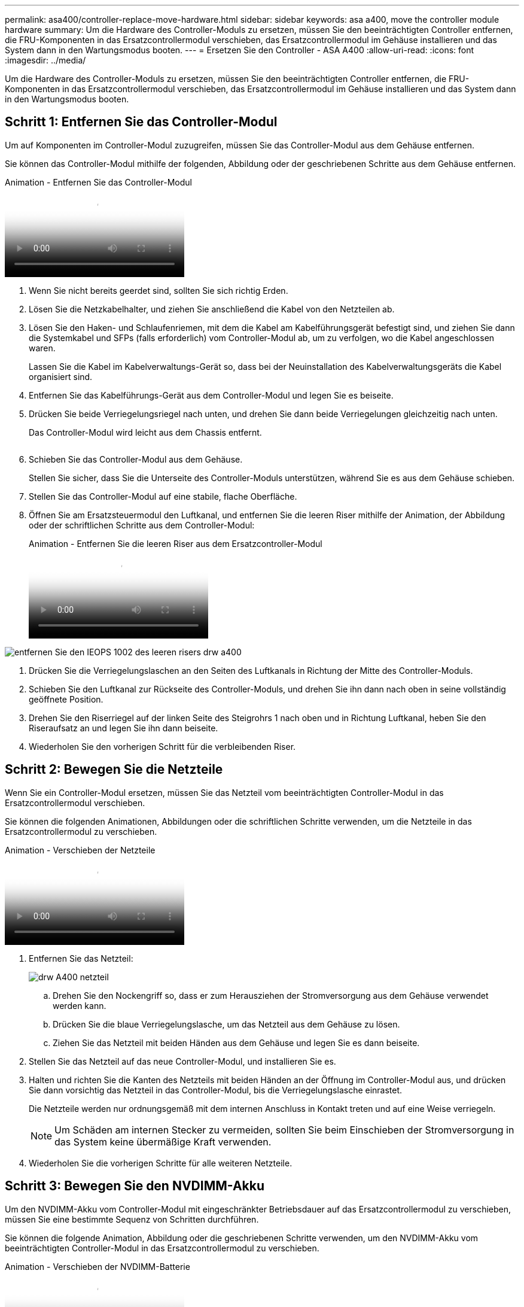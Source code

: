 ---
permalink: asa400/controller-replace-move-hardware.html 
sidebar: sidebar 
keywords: asa a400, move the controller module hardware 
summary: Um die Hardware des Controller-Moduls zu ersetzen, müssen Sie den beeinträchtigten Controller entfernen, die FRU-Komponenten in das Ersatzcontrollermodul verschieben, das Ersatzcontrollermodul im Gehäuse installieren und das System dann in den Wartungsmodus booten. 
---
= Ersetzen Sie den Controller - ASA A400
:allow-uri-read: 
:icons: font
:imagesdir: ../media/


[role="lead"]
Um die Hardware des Controller-Moduls zu ersetzen, müssen Sie den beeinträchtigten Controller entfernen, die FRU-Komponenten in das Ersatzcontrollermodul verschieben, das Ersatzcontrollermodul im Gehäuse installieren und das System dann in den Wartungsmodus booten.



== Schritt 1: Entfernen Sie das Controller-Modul

Um auf Komponenten im Controller-Modul zuzugreifen, müssen Sie das Controller-Modul aus dem Gehäuse entfernen.

Sie können das Controller-Modul mithilfe der folgenden, Abbildung oder der geschriebenen Schritte aus dem Gehäuse entfernen.

.Animation - Entfernen Sie das Controller-Modul
video::ca74d345-e213-4390-a599-aae10019ec82[panopto]
. Wenn Sie nicht bereits geerdet sind, sollten Sie sich richtig Erden.
. Lösen Sie die Netzkabelhalter, und ziehen Sie anschließend die Kabel von den Netzteilen ab.
. Lösen Sie den Haken- und Schlaufenriemen, mit dem die Kabel am Kabelführungsgerät befestigt sind, und ziehen Sie dann die Systemkabel und SFPs (falls erforderlich) vom Controller-Modul ab, um zu verfolgen, wo die Kabel angeschlossen waren.
+
Lassen Sie die Kabel im Kabelverwaltungs-Gerät so, dass bei der Neuinstallation des Kabelverwaltungsgeräts die Kabel organisiert sind.

. Entfernen Sie das Kabelführungs-Gerät aus dem Controller-Modul und legen Sie es beiseite.
. Drücken Sie beide Verriegelungsriegel nach unten, und drehen Sie dann beide Verriegelungen gleichzeitig nach unten.
+
Das Controller-Modul wird leicht aus dem Chassis entfernt.

+
image:../media/drw_A400_Remove_controller.png[""]

. Schieben Sie das Controller-Modul aus dem Gehäuse.
+
Stellen Sie sicher, dass Sie die Unterseite des Controller-Moduls unterstützen, während Sie es aus dem Gehäuse schieben.

. Stellen Sie das Controller-Modul auf eine stabile, flache Oberfläche.
. Öffnen Sie am Ersatzsteuermodul den Luftkanal, und entfernen Sie die leeren Riser mithilfe der Animation, der Abbildung oder der schriftlichen Schritte aus dem Controller-Modul:
+
.Animation - Entfernen Sie die leeren Riser aus dem Ersatzcontroller-Modul
video::49053752-e813-4c15-a917-ab190147fa6e[panopto]


image::../media/drw_a400_empty_riser_remove_IEOPS-1002.svg[entfernen Sie den IEOPS 1002 des leeren risers drw a400]

. Drücken Sie die Verriegelungslaschen an den Seiten des Luftkanals in Richtung der Mitte des Controller-Moduls.
. Schieben Sie den Luftkanal zur Rückseite des Controller-Moduls, und drehen Sie ihn dann nach oben in seine vollständig geöffnete Position.
. Drehen Sie den Riserriegel auf der linken Seite des Steigrohrs 1 nach oben und in Richtung Luftkanal, heben Sie den Riseraufsatz an und legen Sie ihn dann beiseite.
. Wiederholen Sie den vorherigen Schritt für die verbleibenden Riser.




== Schritt 2: Bewegen Sie die Netzteile

Wenn Sie ein Controller-Modul ersetzen, müssen Sie das Netzteil vom beeinträchtigten Controller-Modul in das Ersatzcontrollermodul verschieben.

Sie können die folgenden Animationen, Abbildungen oder die schriftlichen Schritte verwenden, um die Netzteile in das Ersatzcontrollermodul zu verschieben.

.Animation - Verschieben der Netzteile
video::92060115-1967-475b-b517-aad9012f130c[panopto]
. Entfernen Sie das Netzteil:
+
image::../media/drw_A400_psu.png[drw A400 netzteil]

+
.. Drehen Sie den Nockengriff so, dass er zum Herausziehen der Stromversorgung aus dem Gehäuse verwendet werden kann.
.. Drücken Sie die blaue Verriegelungslasche, um das Netzteil aus dem Gehäuse zu lösen.
.. Ziehen Sie das Netzteil mit beiden Händen aus dem Gehäuse und legen Sie es dann beiseite.


. Stellen Sie das Netzteil auf das neue Controller-Modul, und installieren Sie es.
. Halten und richten Sie die Kanten des Netzteils mit beiden Händen an der Öffnung im Controller-Modul aus, und drücken Sie dann vorsichtig das Netzteil in das Controller-Modul, bis die Verriegelungslasche einrastet.
+
Die Netzteile werden nur ordnungsgemäß mit dem internen Anschluss in Kontakt treten und auf eine Weise verriegeln.

+

NOTE: Um Schäden am internen Stecker zu vermeiden, sollten Sie beim Einschieben der Stromversorgung in das System keine übermäßige Kraft verwenden.

. Wiederholen Sie die vorherigen Schritte für alle weiteren Netzteile.




== Schritt 3: Bewegen Sie den NVDIMM-Akku

Um den NVDIMM-Akku vom Controller-Modul mit eingeschränkter Betriebsdauer auf das Ersatzcontrollermodul zu verschieben, müssen Sie eine bestimmte Sequenz von Schritten durchführen.

Sie können die folgende Animation, Abbildung oder die geschriebenen Schritte verwenden, um den NVDIMM-Akku vom beeinträchtigten Controller-Modul in das Ersatzcontrollermodul zu verschieben.

.Animation - Verschieben der NVDIMM-Batterie
video::94d115b2-b02a-4234-805c-aad9012f204c[panopto]
image::../media/drw_A400_nvdimm-batt_IEOPS-1004.svg[drw A400 nvdimm Batt IEOPS 1004]

. Öffnen Sie den Luftkanal:
+
.. Drücken Sie die Verriegelungslaschen an den Seiten des Luftkanals in Richtung der Mitte des Controller-Moduls.
.. Schieben Sie den Luftkanal zur Rückseite des Controller-Moduls, und drehen Sie ihn dann nach oben in seine vollständig geöffnete Position.


. Suchen Sie den NVDIMM-Akku im Controller-Modul.
. Suchen Sie den Batteriestecker, und drücken Sie den Clip auf der Vorderseite des Batteriesteckers, um den Stecker aus der Steckdose zu lösen, und ziehen Sie dann das Akkukabel aus der Steckdose.
. Fassen Sie den Akku an, und drücken Sie die blaue Verriegelungslasche, die mit DRUCKTASTE gekennzeichnet ist, und heben Sie den Akku aus dem Halter und dem Controller-Modul heraus.
. Bringen Sie den Akku in das Ersatzcontrollermodul.
. Richten Sie das Batteriemodul an der Öffnung für den Akku aus, und schieben Sie den Akku vorsichtig in den Steckplatz, bis er einrastet.
+

NOTE: Schließen Sie das Akkukabel erst dann wieder an die Hauptplatine an, wenn Sie dazu aufgefordert werden.





== Schritt 4: Verschieben Sie die Startmedien

Sie müssen das Startmedium ausfindig machen und dann die Anweisungen befolgen, um es aus dem beeinträchtigten Controller-Modul zu entfernen und in das Ersatzcontrollermodul einzufügen.

Sie können die folgenden Animationen, Abbildungen oder die geschriebenen Schritte verwenden, um die Startmedien vom beeinträchtigten Controller-Modul in das Ersatzcontrollermodul zu verschieben.

.Animation - Verschieben des Bootmediums
video::2a14099c-85de-4a84-867c-aad9012efac8[panopto]
image::../media/drw_A400_Replace-boot_media_IEOPS-1007.svg[drw A400 ersetzt Boot-Medium IEOPS 1007]

. Suchen und entfernen Sie die Startmedien aus dem Controller-Modul:
+
.. Drücken Sie die blaue Taste am Ende des Startmediums, bis der Lip auf dem Boot-Medium die blaue Taste löscht.
.. Drehen Sie das Startmedium nach oben, und ziehen Sie das Startmedium vorsichtig aus dem Sockel.


. Bewegen Sie die Startmedien auf das neue Controller-Modul, richten Sie die Kanten des Startmediums am Buchsengehäuse aus, und schieben Sie sie dann vorsichtig in die Buchse.
. Überprüfen Sie die Startmedien, um sicherzustellen, dass sie ganz und ganz in der Steckdose sitzt.
+
Entfernen Sie gegebenenfalls die Startmedien, und setzen Sie sie wieder in den Sockel ein.

. Sperren Sie das Boot-Medium:
+
.. Drehen Sie das Startmedium nach unten zur Hauptplatine.
.. Drücken Sie die blaue Verriegelungstaste, damit sie sich in der geöffneten Position befindet.
.. Setzen Sie die Finger am Ende des Startmediums mit der blauen Taste, drücken Sie fest nach unten auf das Boot-Medium-Ende, um die blaue Verriegelungstaste zu drücken.






== Schritt 5: Verschieben Sie die PCIe Riser und Mezzanine-Karte

Im Rahmen des Controller-Austauschprozesses müssen Sie die PCIe Riser und die Mezzanine-Karte vom beeinträchtigten Controller-Modul auf das Ersatzcontrollermodul verschieben.

Sie können die folgenden Animationen, Abbildungen oder die schriftlichen Schritte verwenden, um die PCIe-Risers und die Mezzanine-Karte vom Modul für beeinträchtigte Controller in das Ersatzcontroller-Modul zu verschieben.

Verschieben von PCIe-Riser 1 und 2 (linke und mittlere Riser):

.Animation - Verschieben von PCI-Riserern 1 und 2
video::f4ee1d4d-6029-4fe6-a063-aad9012f170b[panopto]
Verschieben der Mezzanine-Karte und des Riser 3 (Riser rechts):

.Animation - Bewegen Sie die Mezzanine-Karte und Riser 3
video::b0c3b575-3434-4e00-a421-aad9012f2e9e[panopto]
image::../media/drw_A400_Replace-PCIe-cards_IEOPS-1008.svg[drw A400 Ersetzen Sie die PCIe-Karten IEOPS 1008]

. Verschieben Sie PCIe-Risers ein und zwei vom beeinträchtigten Controller-Modul auf das Ersatzcontrollermodul:
+
.. Entfernen Sie alle SFP- oder QSFP-Module, die sich möglicherweise in den PCIe-Karten enthalten haben.
.. Drehen Sie die Riserverriegelung auf der linken Seite des Steigrohrs nach oben und in Richtung Luftkanal.
+
Der Riser hebt sich leicht vom Controller-Modul auf.

.. Heben Sie den Riser an, und schieben Sie ihn dann zum Ersatzcontrollermodul.
.. Richten Sie den Riser an den Stiften an der Seite des Riser-Sockels aus, senken Sie den Riser an den Stiften nach unten, schieben Sie den Riser in den Sockel auf dem Motherboard und drehen Sie dann den Riegel bündig mit dem Blech des Riser nach unten.
.. Wiederholen Sie diesen Schritt für die Risernummer 2.


. Entfernen Sie die Riser-Nummer 3, entfernen Sie die Mezzanine-Karte, und installieren Sie beide in das Ersatzcontrollermodul:
+
.. Entfernen Sie alle SFP- oder QSFP-Module, die sich möglicherweise in den PCIe-Karten enthalten haben.
.. Drehen Sie die Riserverriegelung auf der linken Seite des Steigrohrs nach oben und in Richtung Luftkanal.
+
Der Riser hebt sich leicht vom Controller-Modul auf.

.. Heben Sie den Riser an und legen Sie ihn auf eine stabile, flache Oberfläche.
.. Lösen Sie die Rändelschrauben auf der Mezzanine-Karte, und heben Sie die Karte vorsichtig direkt aus dem Sockel, und schieben Sie sie dann zum Ersatzcontroller-Modul.
.. Setzen Sie den Zwischenboden in den Ersatzcontroller ein, und befestigen Sie ihn mit den Rändelschrauben.
.. Installieren Sie den dritten Riser in das Ersatzcontrollermodul.






== Schritt 6: Verschieben Sie die DIMMs

Sie müssen die DIMMs ausfindig machen und sie dann vom beeinträchtigten Controllermodul in das Ersatzcontrollermodul verschieben.

Sie müssen das neue Controller-Modul bereit haben, damit Sie die DIMMs direkt vom beeinträchtigten Controller-Modul auf die entsprechenden Steckplätze im Ersatzcontroller-Modul verschieben können.

Sie können die DIMMs aus dem beeinträchtigten Controller-Modul in das Ersatzcontrollermodul verschieben, indem Sie die folgenden Animationen, Abbildungen oder die schriftlichen Schritte verwenden.

.Animation - Verschieben der DIMMs
video::717b52fa-f236-4f3d-b07d-aad9012f51a3[panopto]
image::../media/drw_A400_Replace-NVDIMM-DIMM_IEOPS-1009.svg[drw A400 ersetzt NVDIMM DIMM IEOPS 1009]

. Suchen Sie die DIMMs auf dem Controller-Modul.
. Beachten Sie die Ausrichtung des DIMM-Moduls in den Sockel, damit Sie das DIMM-Modul in die richtige Ausrichtung einsetzen können.
. Vergewissern Sie sich, dass die NVDIMM-Batterie nicht an das neue Controller-Modul angeschlossen ist.
. Verschieben Sie die DIMMs vom Controller mit eingeschränkter Bedieneinheit auf das Ersatzcontrollermodul:
+

NOTE: Stellen Sie sicher, dass Sie jedes DIMM in demselben Steckplatz einsetzen, in dem es im beeinträchtigten Controller-Modul belegt ist.

+
.. Werfen Sie das DIMM aus dem Steckplatz, indem Sie die DIMM-Auswerfer auf beiden Seiten des DIMM langsam auseinander drücken und dann das DIMM aus dem Steckplatz schieben.
+

NOTE: Halten Sie das DIMM vorsichtig an den Rändern, um Druck auf die Komponenten auf der DIMM-Leiterplatte zu vermeiden.

.. Suchen Sie den entsprechenden DIMM-Steckplatz am Ersatzcontroller-Modul.
.. Vergewissern Sie sich, dass sich die DIMM-Auswurfklammern am DIMM-Sockel in der geöffneten Position befinden, und setzen Sie das DIMM-Auswerfer anschließend in den Sockel ein.
+
Die DIMMs passen eng in die Steckdose, sollten aber leicht einpassen. Falls nicht, richten Sie das DIMM-Modul mit dem Sockel aus und setzen Sie es wieder ein.

.. Prüfen Sie das DIMM visuell, um sicherzustellen, dass es gleichmäßig ausgerichtet und vollständig in den Sockel eingesetzt ist.
.. Wiederholen Sie diese Teilschritte für die übrigen DIMMs.


. Schließen Sie den NVDIMM-Akku an die Hauptplatine an.
+
Vergewissern Sie sich, dass der Stecker am Controller-Modul abhält.





== Schritt 7: Installieren Sie das Controller-Modul

Nachdem alle Komponenten vom beeinträchtigten Controller-Modul in das Ersatzcontrollermodul verschoben wurden, müssen Sie das Ersatzcontrollermodul in das Gehäuse installieren und es dann in den Wartungsmodus booten.

Sie können die folgende Animation, Abbildung oder die geschriebenen Schritte zur Installation des Ersatzcontrollermoduls im Gehäuse verwenden.

.Animation - Installieren des Controller-Moduls
video::0310fe80-b129-4685-8fef-ab19010e720a[panopto]
image::../media/drw_A400_Install_controller_source.png[drw A400 Controller-Quelle installieren]

. Wenn Sie dies noch nicht getan haben, schließen Sie den Luftkanal.
. Richten Sie das Ende des Controller-Moduls an der Öffnung im Gehäuse aus, und drücken Sie dann vorsichtig das Controller-Modul zur Hälfte in das System.
+

NOTE: Setzen Sie das Controller-Modul erst dann vollständig in das Chassis ein, wenn Sie dazu aufgefordert werden.

. Verkabeln Sie nur die Management- und Konsolen-Ports, sodass Sie auf das System zugreifen können, um die Aufgaben in den folgenden Abschnitten auszuführen.
+

NOTE: Sie schließen die übrigen Kabel später in diesem Verfahren an das Controller-Modul an.

. Schließen Sie die Installation des Controller-Moduls ab:
+
.. Schließen Sie das Netzkabel an das Netzteil an, setzen Sie die Sicherungshülse des Netzkabels wieder ein, und schließen Sie dann das Netzteil an die Stromquelle an.
.. Schieben Sie das Controller-Modul mithilfe der Verriegelungen fest in das Gehäuse, bis sich die Verriegelungsriegel erheben.
+

NOTE: Beim Einschieben des Controller-Moduls in das Gehäuse keine übermäßige Kraft verwenden, um Schäden an den Anschlüssen zu vermeiden.

.. Setzen Sie das Controller-Modul vollständig in das Gehäuse ein, indem Sie die Verriegelungsriegel nach oben drehen, kippen Sie sie so, dass sie die Sicherungsstifte entfernen, den Controller vorsichtig ganz nach innen schieben und dann die Verriegelungsriegel in die verriegelte Position senken.
+
Das Controller-Modul beginnt zu booten, sobald es vollständig im Gehäuse sitzt. Bereiten Sie sich darauf vor, den Bootvorgang zu unterbrechen.

.. Wenn Sie dies noch nicht getan haben, installieren Sie das Kabelverwaltungsgerät neu.
.. Unterbrechen Sie den normalen Boot-Prozess und booten Sie zu LOADER, indem Sie drücken `Ctrl-C`.
+

NOTE: Wenn das System im Startmenü stoppt, wählen Sie die Option zum Booten in LOADER.

.. Geben Sie an der LOADER-Eingabeaufforderung ein `bye` Um die PCIe-Karten und andere Komponenten neu zu initialisieren.
.. Unterbrechen Sie den Boot-Prozess und booten Sie an der LOADER-Eingabeaufforderung, indem Sie drücken `Ctrl-C`.
+
Wenn das System im Startmenü stoppt, wählen Sie die Option zum Booten in LOADER.




